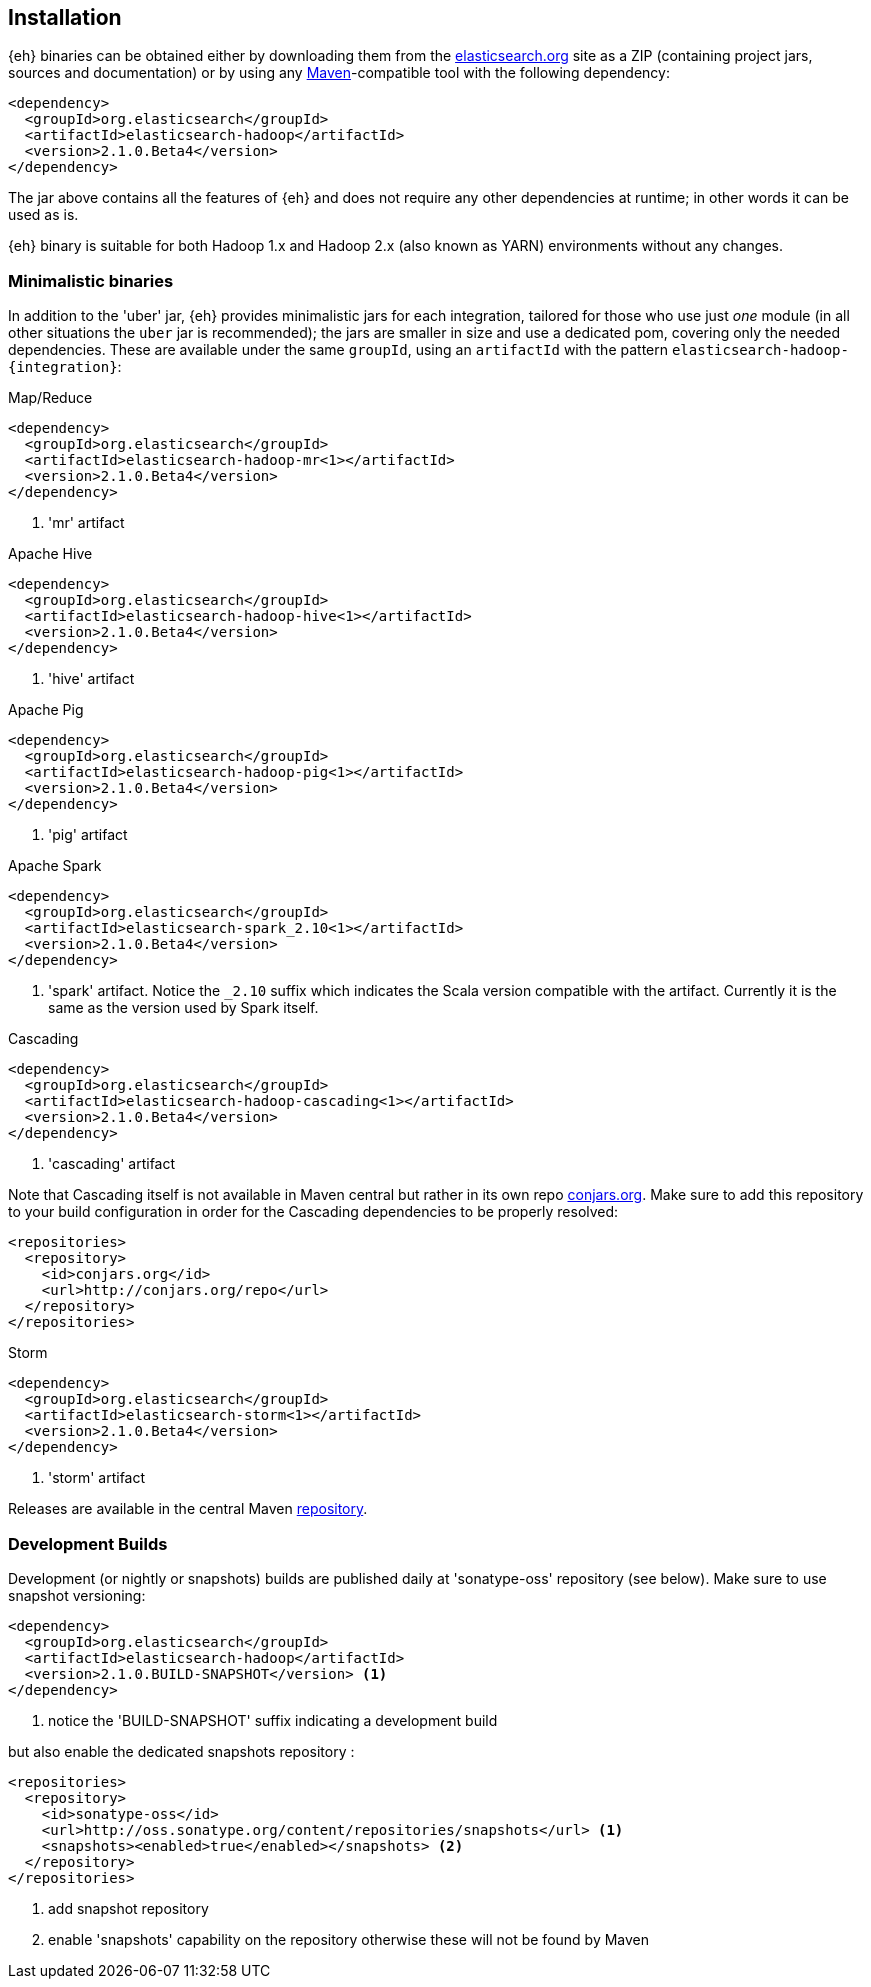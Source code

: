 [[install]]
== Installation

{eh} binaries can be obtained either by downloading them from the http://elasticsearch.org[elasticsearch.org] site as a ZIP (containing project jars, sources and documentation) or by using any http://maven.apache.org/[Maven]-compatible tool with the following dependency:

[source,xml]
----
<dependency>
  <groupId>org.elasticsearch</groupId>
  <artifactId>elasticsearch-hadoop</artifactId>
  <version>2.1.0.Beta4</version>
</dependency>
----

The jar above contains all the features of {eh} and does not require any other dependencies at runtime; in other words it can be used as is.

[[yarn]]
{eh} binary is suitable for both Hadoop 1.x and Hadoop 2.x (also known as YARN) environments without any changes.

=== Minimalistic binaries

In addition to the 'uber' jar, {eh} provides minimalistic jars for each integration, tailored for those who use just _one_ module (in all other situations the `uber` jar is recommended); the jars are smaller in size and use a dedicated pom, covering only the needed dependencies. 
These are available under the same `groupId`, using an `artifactId` with the pattern `elasticsearch-hadoop-{integration}`:

.Map/Reduce
[source,xml]
----
<dependency>
  <groupId>org.elasticsearch</groupId>
  <artifactId>elasticsearch-hadoop-mr<1></artifactId>
  <version>2.1.0.Beta4</version>
</dependency>
----

<1> 'mr' artifact

.Apache Hive
[source,xml]
----
<dependency>
  <groupId>org.elasticsearch</groupId>
  <artifactId>elasticsearch-hadoop-hive<1></artifactId>
  <version>2.1.0.Beta4</version>
</dependency>
----

<1> 'hive' artifact

.Apache Pig
[source,xml]
----
<dependency>
  <groupId>org.elasticsearch</groupId>
  <artifactId>elasticsearch-hadoop-pig<1></artifactId>
  <version>2.1.0.Beta4</version>
</dependency>
----

<1> 'pig' artifact

.Apache Spark
[source,xml]
----
<dependency>
  <groupId>org.elasticsearch</groupId>
  <artifactId>elasticsearch-spark_2.10<1></artifactId>
  <version>2.1.0.Beta4</version>
</dependency>
----

<1> 'spark' artifact. Notice the `_2.10` suffix which indicates the Scala version compatible with the artifact. Currently it is the same as the version used by Spark itself.

.Cascading
[source,xml]
----
<dependency>
  <groupId>org.elasticsearch</groupId>
  <artifactId>elasticsearch-hadoop-cascading<1></artifactId>
  <version>2.1.0.Beta4</version>
</dependency>
----

<1> 'cascading' artifact

Note that Cascading itself is not available in Maven central but rather in its own repo http://conjars.org/[conjars.org]. Make sure to add this repository to your build configuration
in order for the Cascading dependencies to be properly resolved:

[source,xml]
----
<repositories>
  <repository>
    <id>conjars.org</id>
    <url>http://conjars.org/repo</url>
  </repository>
</repositories>
----

.Storm
[source,xml]
----
<dependency>
  <groupId>org.elasticsearch</groupId>
  <artifactId>elasticsearch-storm<1></artifactId>
  <version>2.1.0.Beta4</version>
</dependency>
----

<1> 'storm' artifact

Releases are available in the central Maven http://repo1.maven.org/maven[repository].

[[download-dev]]
=== Development Builds

Development (or nightly or snapshots) builds are published daily at 'sonatype-oss' repository (see below). Make sure to use snapshot versioning:

[source,xml]
----
<dependency>
  <groupId>org.elasticsearch</groupId>
  <artifactId>elasticsearch-hadoop</artifactId>
  <version>2.1.0.BUILD-SNAPSHOT</version> <1>
</dependency>
----

<1> notice the 'BUILD-SNAPSHOT' suffix indicating a development build

but also enable the dedicated snapshots repository :

[source,xml]
----
<repositories>
  <repository>
    <id>sonatype-oss</id>
    <url>http://oss.sonatype.org/content/repositories/snapshots</url> <1>
    <snapshots><enabled>true</enabled></snapshots> <2>
  </repository>
</repositories>
----

<1> add snapshot repository
<2> enable 'snapshots' capability on the repository otherwise these will not be found by Maven